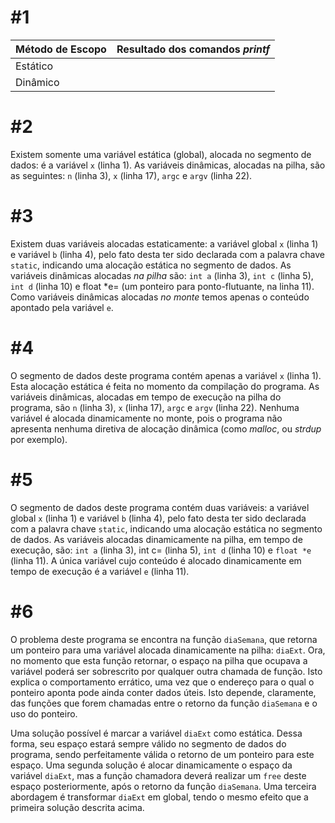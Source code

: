 # -*- coding: utf-8 -*-
# -*- mode: org -*-
#+startup: beamer overview indent

* #1

| Método de Escopo | Resultado dos comandos /printf/ |
|------------------+-------------------------------|
| Estático         |                               |
| Dinâmico         |                               |
|------------------+-------------------------------|

* #2

Existem somente uma variável estática (global), alocada no segmento de
dados: é a variável =x= (linha 1). As variáveis dinâmicas, alocadas na
pilha, são as seguintes: =n= (linha 3), =x= (linha 17), =argc= e =argv= (linha
22).

* #3

Existem duas variáveis alocadas estaticamente: a variável global =x=
(linha 1) e variável =b= (linha 4), pelo fato desta ter sido
declarada com a palavra chave =static=, indicando uma alocação
estática no segmento de dados. As variáveis dinâmicas alocadas /na
pilha/ são: =int a= (linha 3), =int c= (linha 5), =int d= (linha 10) e
float *e= (um ponteiro para ponto-flutuante, na linha 11). Como
variáveis dinâmicas alocadas /no monte/ temos apenas o conteúdo
apontado pela variável =e=.

* #4

O segmento de dados deste programa contém apenas a variável =x= (linha
1). Esta alocação estática é feita no momento da compilação do
programa. As variáveis dinâmicas, alocadas em tempo de execução na
pilha do programa, são =n= (linha 3), =x= (linha 17), =argc= e =argv= (linha
22). Nenhuma variável é alocada dinamicamente no monte, pois o
programa não apresenta nenhuma diretiva de alocação dinâmica (como
/malloc/, ou /strdup/ por exemplo).

* #5

O segmento de dados deste programa contém duas variáveis: a variável
global =x= (linha 1) e variável =b= (linha 4), pelo fato desta ter sido
declarada com a palavra chave =static=, indicando uma alocação estática
no segmento de dados. As variáveis alocadas dinamicamente na pilha, em
tempo de execução, são: =int a= (linha 3), int c= (linha 5), =int d=
(linha 10) e =float *e= (linha 11). A única variável cujo conteúdo é
alocado dinamicamente em tempo de execução é a variável =e= (linha 11).

* #6

O problema deste programa se encontra na função =diaSemana=, que retorna
um ponteiro para uma variável alocada dinamicamente na pilha:
=diaExt=. Ora, no momento que esta função retornar, o espaço na pilha
que ocupava a variável poderá ser sobrescrito por qualquer outra
chamada de função. Isto explica o comportamento errático, uma vez que
o endereço para o qual o ponteiro aponta pode ainda conter dados
úteis. Isto depende, claramente, das funções que forem chamadas entre
o retorno da função =diaSemana= e o uso do ponteiro.

Uma solução possível é marcar a variável =diaExt= como estática. Dessa
forma, seu espaço estará sempre válido no segmento de dados do
programa, sendo perfeitamente válida o retorno de um ponteiro para
este espaço. Uma segunda solução é alocar dinamicamente o espaço da
variável =diaExt=, mas a função chamadora deverá realizar um =free= deste
espaço posteriormente, após o retorno da função =diaSemana=. Uma
terceira abordagem é transformar =diaExt= em global, tendo o mesmo
efeito que a primeira solução descrita acima.

